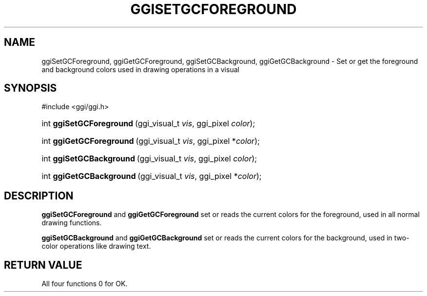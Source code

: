 .\"Generated by ggi version of db2man.xsl. Don't modify this, modify the source.
.de Sh \" Subsection
.br
.if t .Sp
.ne 5
.PP
\fB\\$1\fR
.PP
..
.de Sp \" Vertical space (when we can't use .PP)
.if t .sp .5v
.if n .sp
..
.de Ip \" List item
.br
.ie \\n(.$>=3 .ne \\$3
.el .ne 3
.IP "\\$1" \\$2
..
.TH "GGISETGCFOREGROUND" 3 "" "" ""
.SH NAME
ggiSetGCForeground, ggiGetGCForeground, ggiSetGCBackground, ggiGetGCBackground \- Set or get the foreground and background colors used in drawing operations in a visual
.SH "SYNOPSIS"
.ad l
.hy 0

#include <ggi/ggi.h>
.sp
.HP 24
int\ \fBggiSetGCForeground\fR\ (ggi_visual_t\ \fIvis\fR, ggi_pixel\ \fIcolor\fR);
.HP 24
int\ \fBggiGetGCForeground\fR\ (ggi_visual_t\ \fIvis\fR, ggi_pixel\ *\fIcolor\fR);
.HP 24
int\ \fBggiSetGCBackground\fR\ (ggi_visual_t\ \fIvis\fR, ggi_pixel\ \fIcolor\fR);
.HP 24
int\ \fBggiGetGCBackground\fR\ (ggi_visual_t\ \fIvis\fR, ggi_pixel\ *\fIcolor\fR);
.ad
.hy

.SH "DESCRIPTION"

.PP
 \fBggiSetGCForeground\fR and \fBggiGetGCForeground\fR set or reads the current colors for the foreground, used in all normal drawing functions.

.PP
 \fBggiSetGCBackground\fR and \fBggiGetGCBackground\fR set or reads the current colors for the background, used in two-color operations like drawing text.

.SH "RETURN VALUE"

.PP
All four functions 0 for OK.

